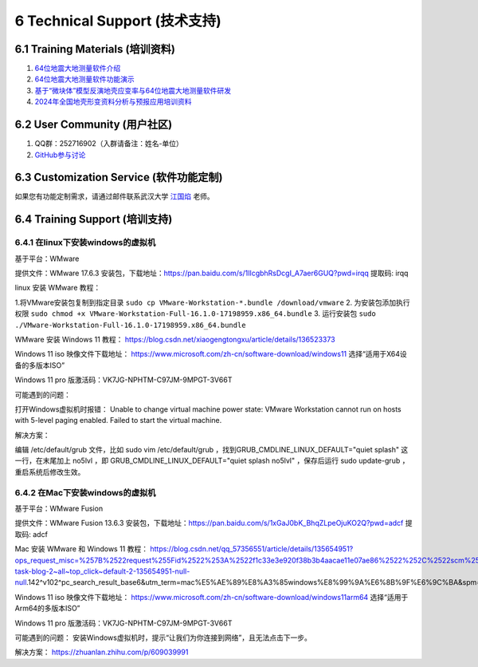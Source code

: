 =================================
6 Technical Support (技术支持)
=================================

6.1 Training Materials (培训资料)
------------------

1. `64位地震大地测量软件介绍 <https://dx.doi.org/10.12351/ks.2307.2351>`_

2. `64位地震大地测量软件功能演示 <https://dx.doi.org/10.12351/ks.2307.2352>`_

3. `基于“微块体”模型反演地壳应变率与64位地震大地测量软件研发 <https://www.koushare.com/live/details/36796>`_

4. `2024年全国地壳形变资料分析与预报应用培训资料 <https://github.com/wanghai1988/qtgahelp/releases/download/2024Documents/2024.zip>`_

6.2 User Community (用户社区)
-------------------

1. QQ群：252716902（入群请备注：姓名-单位）
2. `GitHub参与讨论 <https://github.com/LongxiangSun/TGA_Publish/discussions>`_

6.3 Customization Service (软件功能定制)
-------------------
如果您有功能定制需求，请通过邮件联系武汉大学 `江国焰 <http://gyjiang.users.sgg.whu.edu.cn/>`_ 老师。

6.4 Training Support (培训支持)
-------------------

6.4.1 在linux下安装windows的虚拟机
^^^^^^^^^^^^^^^^^^^^^^^^^^^^^^^^^^^^^^^

基于平台：WMware

提供文件：WMware 17.6.3 安装包，下载地址：https://pan.baidu.com/s/1IlcgbhRsDcgI_A7aer6GUQ?pwd=irqq 提取码: irqq

linux 安装 WMware 教程：

1.将VMware安装包复制到指定目录
``sudo cp VMware-Workstation-*.bundle /download/vmware``
2. 为安装包添加执行权限
``sudo chmod +x VMware-Workstation-Full-16.1.0-17198959.x86_64.bundle``
3. 运行安装包
``sudo ./VMware-Workstation-Full-16.1.0-17198959.x86_64.bundle``

WMware 安装 Windows 11 教程：
https://blog.csdn.net/xiaogengtongxu/article/details/136523373


Windows 11 iso 映像文件下载地址：
https://www.microsoft.com/zh-cn/software-download/windows11
选择“适用于X64设备的多版本ISO”

Windows 11 pro 版激活码：VK7JG-NPHTM-C97JM-9MPGT-3V66T


可能遇到的问题：

打开Windows虚拟机时报错：
Unable to change virtual machine power state: VMware Workstation cannot run on hosts with 5-level paging enabled. Failed to start the virtual machine.


解决方案：

编辑 /etc/default/grub ⽂件，⽐如 sudo vim /etc/default/grub ，找到GRUB_CMDLINE_LINUX_DEFAULT="quiet splash" 这⼀⾏，在末尾加上 no5lvl ，即
GRUB_CMDLINE_LINUX_DEFAULT="quiet splash no5lvl" ，保存后运⾏ sudo update-grub ，重启系统后修改⽣效。


6.4.2 在Mac下安装windows的虚拟机
^^^^^^^^^^^^^^^^^^^^^^^^^^^^^^^^^^^^^^^

基于平台：WMware Fusion

提供文件：WMware Fusion 13.6.3 安装包，下载地址：https://pan.baidu.com/s/1xGaJ0bK_BhqZLpeOjuKO2Q?pwd=adcf 提取码: adcf

Mac 安装 WMware 和 Windows 11 教程：
https://blog.csdn.net/qq_57356551/article/details/135654951?ops_request_misc=%257B%2522request%255Fid%2522%253A%2522f1c33e3e920f38b3b4aacae11e07ae86%2522%252C%2522scm%2522%253A%252220140713.130102334..%2522%257D&request_id=f1c33e3e920f38b3b4aacae11e07ae86&biz_id=0&utm_medium=distribute.pc_search_result.none-task-blog-2~all~top_click~default-2-135654951-null-null.142^v102^pc_search_result_base6&utm_term=mac%E5%AE%89%E8%A3%85windows%E8%99%9A%E6%8B%9F%E6%9C%BA&spm=1018.2226.3001.4187


Windows 11 iso 映像文件下载地址：
https://www.microsoft.com/zh-cn/software-download/windows11arm64
选择“适用于Arm64的多版本ISO”

Windows 11 pro 版激活码：VK7JG-NPHTM-C97JM-9MPGT-3V66T


可能遇到的问题：
安装Windows虚拟机时，提示“让我们为你连接到网络”，且无法点击下一步。


解决方案：
https://zhuanlan.zhihu.com/p/609039991